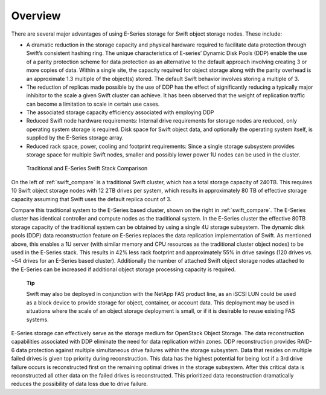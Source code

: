 Overview
========

There are several major advantages of using E-Series storage for Swift
object storage nodes. These include:

-  A dramatic reduction in the storage capacity and physical hardware
   required to facilitate data protection through Swift’s consistent
   hashing ring. The unique characteristics of E-series’ Dynamic Disk
   Pools (DDP) enable the use of a parity protection scheme for data
   protection as an alternative to the default approach involving
   creating 3 or more copies of data. Within a single site, the capacity
   required for object storage along with the parity overhead is an
   approximate 1.3 multiple of the object(s) stored. The default Swift
   behavior involves storing a multiple of 3.

-  The reduction of replicas made possible by the use of DDP has the
   effect of significantly reducing a typically major inhibitor to the
   scale a given Swift cluster can achieve. It has been observed that
   the weight of replication traffic can become a limitation to scale in
   certain use cases.

-  The associated storage capacity efficiency associated with employing
   DDP

-  Reduced Swift node hardware requirements: Internal drive requirements
   for storage nodes are reduced, only operating system storage is
   required. Disk space for Swift object data, and optionally the
   operating system itself, is supplied by the E-Series storage array.

-  Reduced rack space, power, cooling and footprint requirements: Since
   a single storage subsystem provides storage space for multiple Swift
   nodes, smaller and possibly lower power 1U nodes can be used in the
   cluster.

.. _swift_compare:

.. figure:: ../images/swift_compare.png
   :alt: Traditional and E-Series Swift Stack Comparison

   Traditional and E-Series Swift Stack Comparison

On the left of :ref:`swift_compare` is a traditional
Swift cluster, which has a total storage capacity of 240TB. This
requires 10 Swift object storage nodes with 12 2TB drives per system,
which results in approximately 80 TB of effective storage capacity
assuming that Swift uses the default replica count of 3.

Compare this traditional system to the E-Series based cluster, shown on
the right in :ref:`swift_compare`. The E-Series
cluster has identical controller and compute nodes as the traditional
system. In the E-Series cluster the effective 80TB storage capacity of
the traditional system can be obtained by using a single 4U storage
subsystem. The dynamic disk pools (DDP) data reconstruction feature on
E-Series replaces the data replication implementation of Swift. As
mentioned above, this enables a 1U server (with similar memory and CPU
resources as the traditional cluster object nodes) to be used in the
E-Series stack. This results in 42% less rack footprint and
approximately 55% in drive savings (120 drives vs. ~54 drives for an
E-Series based cluster). Additionally the number of attached Swift
object storage nodes attached to the E-Series can be increased if
additional object storage processing capacity is required.

    **Tip**

    Swift may also be deployed in conjunction with the NetApp FAS
    product line, as an iSCSI LUN could be used as a block device to
    provide storage for object, container, or account data. This
    deployment may be used in situations where the scale of an object
    storage deployment is small, or if it is desirable to reuse existing
    FAS systems.

E-Series storage can effectively serve as the storage medium for
OpenStack Object Storage. The data reconstruction capabilities
associated with DDP eliminate the need for data replication within
zones. DDP reconstruction provides RAID-6 data protection against
multiple simultaneous drive failures within the storage subsystem. Data
that resides on multiple failed drives is given top priority during
reconstruction. This data has the highest potential for being lost if a
3rd drive failure occurs is reconstructed first on the remaining optimal
drives in the storage subsystem. After this critical data is
reconstructed all other data on the failed drives is reconstructed. This
prioritized data reconstruction dramatically reduces the possibility of
data loss due to drive failure.
